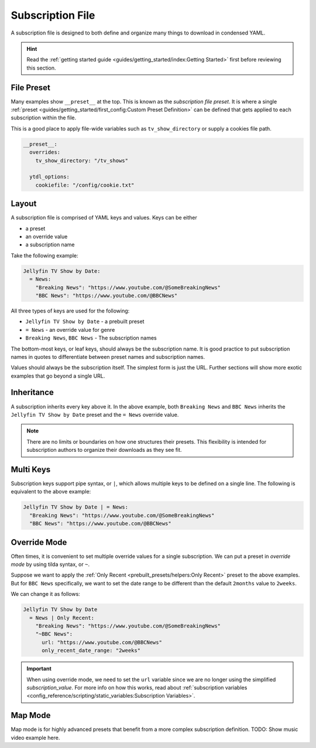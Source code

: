 ==================
Subscription File
==================

A subscription file is designed to both define and organize many things
to download in condensed YAML.

.. hint::

  Read the :ref:`getting started guide <guides/getting_started/index:Getting Started>`
  first before reviewing this section.

File Preset
-----------
Many examples show ``__preset__`` at the top. This is known as the *subscription file preset*.
It is where a single :ref:`preset <guides/getting_started/first_config:Custom Preset Definition>`
can be defined that gets applied to each subscription within the file.

This is a good place to apply file-wide variables such as ``tv_show_directory`` or
supply a cookies file path.

.. code-block:: yaml

  __preset__:
    overrides:
      tv_show_directory: "/tv_shows"

    ytdl_options:
      cookiefile: "/config/cookie.txt"


Layout
------
A subscription file is comprised of YAML keys and values. Keys can be either

- a preset
- an override value
- a subscription name

Take the following example:

.. code-block:: yaml

  Jellyfin TV Show by Date:
    = News:
      "Breaking News": "https://www.youtube.com/@SomeBreakingNews"
      "BBC News": "https://www.youtube.com/@BBCNews"

All three types of keys are used for the following:

- ``Jellyfin TV Show by Date`` - a prebuilt preset
- ``= News`` - an override value for genre
- ``Breaking News``, ``BBC News`` - The subscription names

The bottom-most keys, or leaf keys, should always be the subscription name.
It is good practice to put subscription names in quotes to differentiate
between preset names and subscription names.

Values should always be the subscription itself. The simplest form is
just the URL. Further sections will show more exotic examples that go beyond
a single URL.


Inheritance
-----------
A subscription inherits every key above it. In the above example,
both ``Breaking News`` and ``BBC News`` inherits the ``Jellyfin TV Show by Date``
preset and the ``= News`` override value.

.. note::

  There are no limits or boundaries on how one structures
  their presets. This flexibility is intended for subscription authors
  to organize their downloads as they see fit.

Multi Keys
----------
Subscription keys support pipe syntax, or ``|``, which allows multiple
keys to be defined on a single line. The following is equivalent to the above
example:

.. code-block:: yaml

  Jellyfin TV Show by Date | = News:
    "Breaking News": "https://www.youtube.com/@SomeBreakingNews"
    "BBC News": "https://www.youtube.com/@BBCNews"

Override Mode
-------------
Often times, it is convenient to set multiple override values for
a single subscription. We can put a preset in *override mode* by
using tilda syntax, or ``~``.

Suppose we want to apply the :ref:`Only Recent <prebuilt_presets/helpers:Only Recent>`
preset to the above examples. But for ``BBC News`` specifically, we want to
set the date range to be different than the default ``2months`` value to
``2weeks``.

We can change it as follows:

.. code-block:: yaml

  Jellyfin TV Show by Date
    = News | Only Recent:
      "Breaking News": "https://www.youtube.com/@SomeBreakingNews"
      "~BBC News":
        url: "https://www.youtube.com/@BBCNews"
        only_recent_date_range: "2weeks"

.. important::

  When using override mode, we need to set the ``url``
  variable since we are no longer using the simplified
  *subscription_value*. For more info on how this works,
  read about :ref:`subscription variables <config_reference/scripting/static_variables:Subscription Variables>`.

Map Mode
--------
Map mode is for highly advanced presets that benefit
from a more complex subscription definition. TODO: Show music video
example here.
